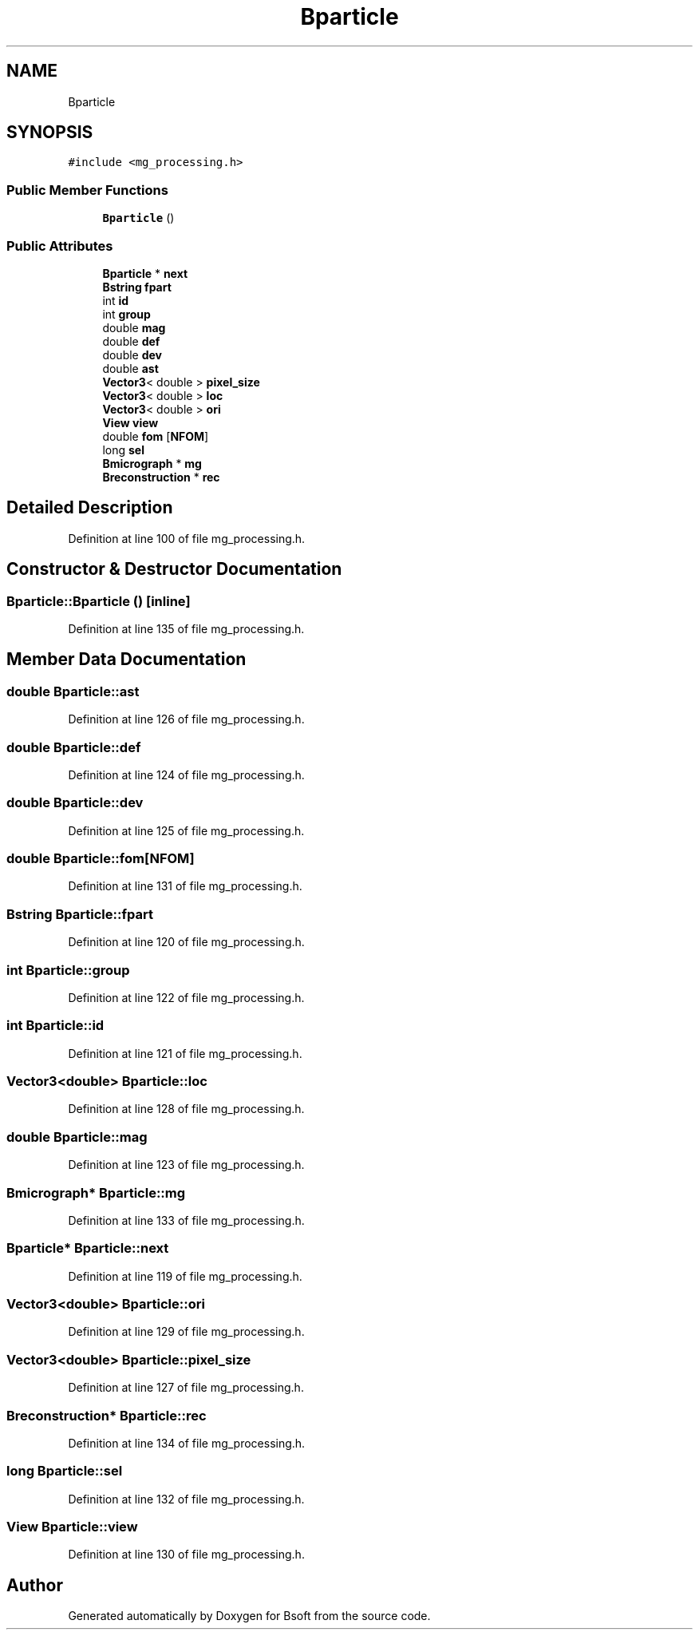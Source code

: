 .TH "Bparticle" 3 "Wed Sep 1 2021" "Version 2.1.0" "Bsoft" \" -*- nroff -*-
.ad l
.nh
.SH NAME
Bparticle
.SH SYNOPSIS
.br
.PP
.PP
\fC#include <mg_processing\&.h>\fP
.SS "Public Member Functions"

.in +1c
.ti -1c
.RI "\fBBparticle\fP ()"
.br
.in -1c
.SS "Public Attributes"

.in +1c
.ti -1c
.RI "\fBBparticle\fP * \fBnext\fP"
.br
.ti -1c
.RI "\fBBstring\fP \fBfpart\fP"
.br
.ti -1c
.RI "int \fBid\fP"
.br
.ti -1c
.RI "int \fBgroup\fP"
.br
.ti -1c
.RI "double \fBmag\fP"
.br
.ti -1c
.RI "double \fBdef\fP"
.br
.ti -1c
.RI "double \fBdev\fP"
.br
.ti -1c
.RI "double \fBast\fP"
.br
.ti -1c
.RI "\fBVector3\fP< double > \fBpixel_size\fP"
.br
.ti -1c
.RI "\fBVector3\fP< double > \fBloc\fP"
.br
.ti -1c
.RI "\fBVector3\fP< double > \fBori\fP"
.br
.ti -1c
.RI "\fBView\fP \fBview\fP"
.br
.ti -1c
.RI "double \fBfom\fP [\fBNFOM\fP]"
.br
.ti -1c
.RI "long \fBsel\fP"
.br
.ti -1c
.RI "\fBBmicrograph\fP * \fBmg\fP"
.br
.ti -1c
.RI "\fBBreconstruction\fP * \fBrec\fP"
.br
.in -1c
.SH "Detailed Description"
.PP 
Definition at line 100 of file mg_processing\&.h\&.
.SH "Constructor & Destructor Documentation"
.PP 
.SS "Bparticle::Bparticle ()\fC [inline]\fP"

.PP
Definition at line 135 of file mg_processing\&.h\&.
.SH "Member Data Documentation"
.PP 
.SS "double Bparticle::ast"

.PP
Definition at line 126 of file mg_processing\&.h\&.
.SS "double Bparticle::def"

.PP
Definition at line 124 of file mg_processing\&.h\&.
.SS "double Bparticle::dev"

.PP
Definition at line 125 of file mg_processing\&.h\&.
.SS "double Bparticle::fom[\fBNFOM\fP]"

.PP
Definition at line 131 of file mg_processing\&.h\&.
.SS "\fBBstring\fP Bparticle::fpart"

.PP
Definition at line 120 of file mg_processing\&.h\&.
.SS "int Bparticle::group"

.PP
Definition at line 122 of file mg_processing\&.h\&.
.SS "int Bparticle::id"

.PP
Definition at line 121 of file mg_processing\&.h\&.
.SS "\fBVector3\fP<double> Bparticle::loc"

.PP
Definition at line 128 of file mg_processing\&.h\&.
.SS "double Bparticle::mag"

.PP
Definition at line 123 of file mg_processing\&.h\&.
.SS "\fBBmicrograph\fP* Bparticle::mg"

.PP
Definition at line 133 of file mg_processing\&.h\&.
.SS "\fBBparticle\fP* Bparticle::next"

.PP
Definition at line 119 of file mg_processing\&.h\&.
.SS "\fBVector3\fP<double> Bparticle::ori"

.PP
Definition at line 129 of file mg_processing\&.h\&.
.SS "\fBVector3\fP<double> Bparticle::pixel_size"

.PP
Definition at line 127 of file mg_processing\&.h\&.
.SS "\fBBreconstruction\fP* Bparticle::rec"

.PP
Definition at line 134 of file mg_processing\&.h\&.
.SS "long Bparticle::sel"

.PP
Definition at line 132 of file mg_processing\&.h\&.
.SS "\fBView\fP Bparticle::view"

.PP
Definition at line 130 of file mg_processing\&.h\&.

.SH "Author"
.PP 
Generated automatically by Doxygen for Bsoft from the source code\&.
